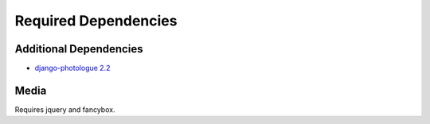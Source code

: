 =====================
Required Dependencies
=====================

Additional Dependencies
=======================
* `django-photologue 2.2 <http://code.google.com/p/django-photologue/>`_


Media
=====
Requires jquery and fancybox.

